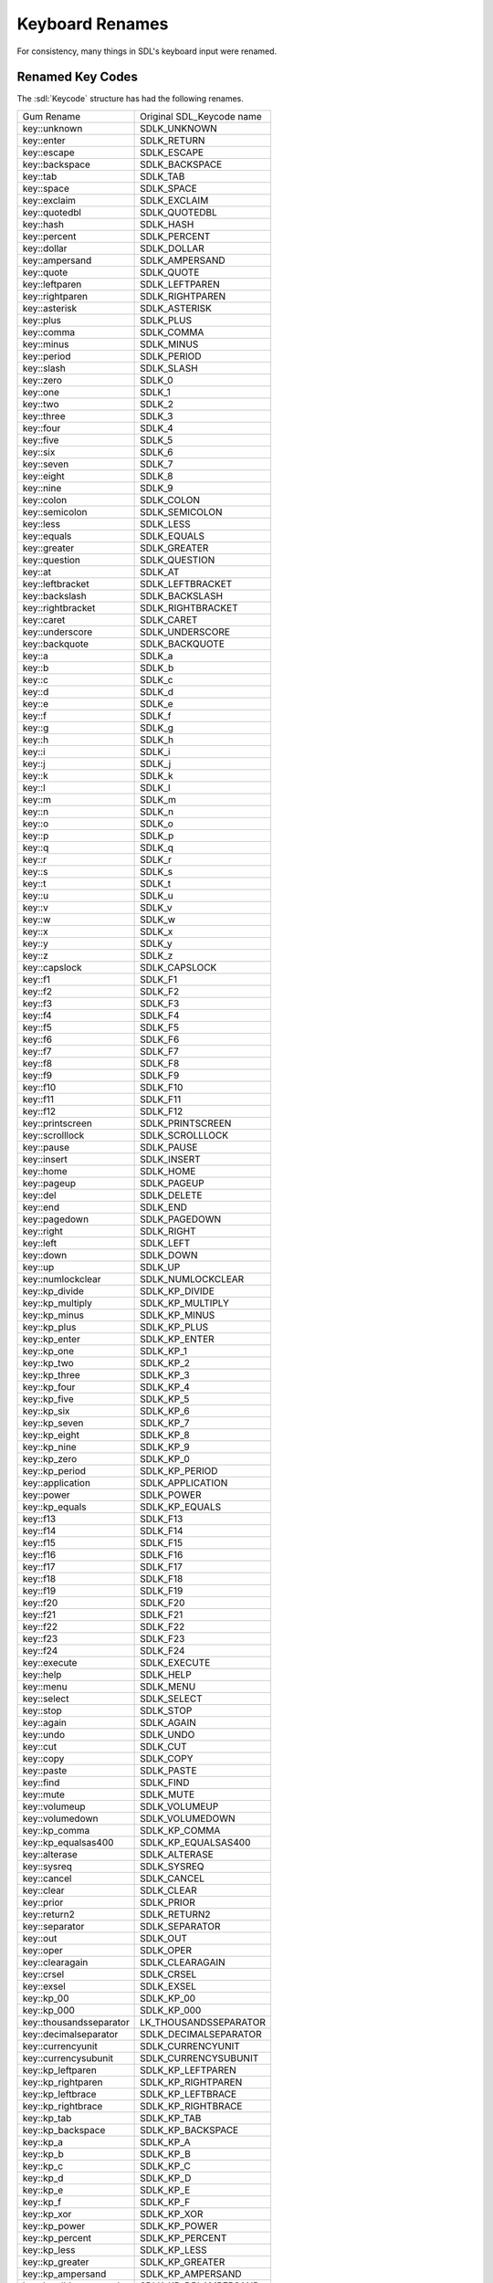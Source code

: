 .. _gum-input-keyboard-renames:

Keyboard Renames
==========================

For consistency, many things in SDL's keyboard input were renamed.

.. _gum-input-keyboard-keycodes:

Renamed Key Codes
-----------------------

The :sdl:`Keycode` structure has had the following renames.

+-------------------------------+--------------------------------+
| Gum Rename                    | Original SDL_Keycode name      |
+-------------------------------+--------------------------------+
| key\:\:unknown                |  SDLK_UNKNOWN                  |
+-------------------------------+--------------------------------+
| key\:\:enter                  |  SDLK_RETURN                   |
+-------------------------------+--------------------------------+
| key\:\:escape                 |  SDLK_ESCAPE                   |
+-------------------------------+--------------------------------+
| key\:\:backspace              |  SDLK_BACKSPACE                |
+-------------------------------+--------------------------------+
| key\:\:tab                    |  SDLK_TAB                      |
+-------------------------------+--------------------------------+
| key\:\:space                  |  SDLK_SPACE                    |
+-------------------------------+--------------------------------+
| key\:\:exclaim                |  SDLK_EXCLAIM                  |
+-------------------------------+--------------------------------+
| key\:\:quotedbl               |  SDLK_QUOTEDBL                 |
+-------------------------------+--------------------------------+
| key\:\:hash                   |  SDLK_HASH                     |
+-------------------------------+--------------------------------+
| key\:\:percent                |  SDLK_PERCENT                  |
+-------------------------------+--------------------------------+
| key\:\:dollar                 |  SDLK_DOLLAR                   |
+-------------------------------+--------------------------------+
| key\:\:ampersand              |  SDLK_AMPERSAND                |
+-------------------------------+--------------------------------+
| key\:\:quote                  |  SDLK_QUOTE                    |
+-------------------------------+--------------------------------+
| key\:\:leftparen              |  SDLK_LEFTPAREN                |
+-------------------------------+--------------------------------+
| key\:\:rightparen             |  SDLK_RIGHTPAREN               |
+-------------------------------+--------------------------------+
| key\:\:asterisk               |  SDLK_ASTERISK                 |
+-------------------------------+--------------------------------+
| key\:\:plus                   |  SDLK_PLUS                     |
+-------------------------------+--------------------------------+
| key\:\:comma                  |  SDLK_COMMA                    |
+-------------------------------+--------------------------------+
| key\:\:minus                  |  SDLK_MINUS                    |
+-------------------------------+--------------------------------+
| key\:\:period                 |  SDLK_PERIOD                   |
+-------------------------------+--------------------------------+
| key\:\:slash                  |  SDLK_SLASH                    |
+-------------------------------+--------------------------------+
| key\:\:zero                   |  SDLK_0                        |
+-------------------------------+--------------------------------+
| key\:\:one                    |  SDLK_1                        |
+-------------------------------+--------------------------------+
| key\:\:two                    |  SDLK_2                        |
+-------------------------------+--------------------------------+
| key\:\:three                  |  SDLK_3                        |
+-------------------------------+--------------------------------+
| key\:\:four                   |  SDLK_4                        |
+-------------------------------+--------------------------------+
| key\:\:five                   |  SDLK_5                        |
+-------------------------------+--------------------------------+
| key\:\:six                    |  SDLK_6                        |
+-------------------------------+--------------------------------+
| key\:\:seven                  |  SDLK_7                        |
+-------------------------------+--------------------------------+
| key\:\:eight                  |  SDLK_8                        |
+-------------------------------+--------------------------------+
| key\:\:nine                   |  SDLK_9                        |
+-------------------------------+--------------------------------+
| key\:\:colon                  |  SDLK_COLON                    |
+-------------------------------+--------------------------------+
| key\:\:semicolon              |  SDLK_SEMICOLON                |
+-------------------------------+--------------------------------+
| key\:\:less                   |  SDLK_LESS                     |
+-------------------------------+--------------------------------+
| key\:\:equals                 |  SDLK_EQUALS                   |
+-------------------------------+--------------------------------+
| key\:\:greater                |  SDLK_GREATER                  |
+-------------------------------+--------------------------------+
| key\:\:question               |  SDLK_QUESTION                 |
+-------------------------------+--------------------------------+
| key\:\:at                     |  SDLK_AT                       |
+-------------------------------+--------------------------------+
| key\:\:leftbracket            |  SDLK_LEFTBRACKET              |
+-------------------------------+--------------------------------+
| key\:\:backslash              |  SDLK_BACKSLASH                |
+-------------------------------+--------------------------------+
| key\:\:rightbracket           |  SDLK_RIGHTBRACKET             |
+-------------------------------+--------------------------------+
| key\:\:caret                  |  SDLK_CARET                    |
+-------------------------------+--------------------------------+
| key\:\:underscore             |  SDLK_UNDERSCORE               |
+-------------------------------+--------------------------------+
| key\:\:backquote              |  SDLK_BACKQUOTE                |
+-------------------------------+--------------------------------+
| key\:\:a                      |  SDLK_a                        |
+-------------------------------+--------------------------------+
| key\:\:b                      |  SDLK_b                        |
+-------------------------------+--------------------------------+
| key\:\:c                      |  SDLK_c                        |
+-------------------------------+--------------------------------+
| key\:\:d                      |  SDLK_d                        |
+-------------------------------+--------------------------------+
| key\:\:e                      |  SDLK_e                        |
+-------------------------------+--------------------------------+
| key\:\:f                      |  SDLK_f                        |
+-------------------------------+--------------------------------+
| key\:\:g                      |  SDLK_g                        |
+-------------------------------+--------------------------------+
| key\:\:h                      |  SDLK_h                        |
+-------------------------------+--------------------------------+
| key\:\:i                      |  SDLK_i                        |
+-------------------------------+--------------------------------+
| key\:\:j                      |  SDLK_j                        |
+-------------------------------+--------------------------------+
| key\:\:k                      |  SDLK_k                        |
+-------------------------------+--------------------------------+
| key\:\:l                      |  SDLK_l                        |
+-------------------------------+--------------------------------+
| key\:\:m                      |  SDLK_m                        |
+-------------------------------+--------------------------------+
| key\:\:n                      |  SDLK_n                        |
+-------------------------------+--------------------------------+
| key\:\:o                      |  SDLK_o                        |
+-------------------------------+--------------------------------+
| key\:\:p                      |  SDLK_p                        |
+-------------------------------+--------------------------------+
| key\:\:q                      |  SDLK_q                        |
+-------------------------------+--------------------------------+
| key\:\:r                      |  SDLK_r                        |
+-------------------------------+--------------------------------+
| key\:\:s                      |  SDLK_s                        |
+-------------------------------+--------------------------------+
| key\:\:t                      |  SDLK_t                        |
+-------------------------------+--------------------------------+
| key\:\:u                      |  SDLK_u                        |
+-------------------------------+--------------------------------+
| key\:\:v                      |  SDLK_v                        |
+-------------------------------+--------------------------------+
| key\:\:w                      |  SDLK_w                        |
+-------------------------------+--------------------------------+
| key\:\:x                      |  SDLK_x                        |
+-------------------------------+--------------------------------+
| key\:\:y                      |  SDLK_y                        |
+-------------------------------+--------------------------------+
| key\:\:z                      |  SDLK_z                        |
+-------------------------------+--------------------------------+
| key\:\:capslock               |  SDLK_CAPSLOCK                 |
+-------------------------------+--------------------------------+
| key\:\:f1                     |  SDLK_F1                       |
+-------------------------------+--------------------------------+
| key\:\:f2                     |  SDLK_F2                       |
+-------------------------------+--------------------------------+
| key\:\:f3                     |  SDLK_F3                       |
+-------------------------------+--------------------------------+
| key\:\:f4                     |  SDLK_F4                       |
+-------------------------------+--------------------------------+
| key\:\:f5                     |  SDLK_F5                       |
+-------------------------------+--------------------------------+
| key\:\:f6                     |  SDLK_F6                       |
+-------------------------------+--------------------------------+
| key\:\:f7                     |  SDLK_F7                       |
+-------------------------------+--------------------------------+
| key\:\:f8                     |  SDLK_F8                       |
+-------------------------------+--------------------------------+
| key\:\:f9                     |  SDLK_F9                       |
+-------------------------------+--------------------------------+
| key\:\:f10                    |  SDLK_F10                      |
+-------------------------------+--------------------------------+
| key\:\:f11                    |  SDLK_F11                      |
+-------------------------------+--------------------------------+
| key\:\:f12                    |  SDLK_F12                      |
+-------------------------------+--------------------------------+
| key\:\:printscreen            |  SDLK_PRINTSCREEN              |
+-------------------------------+--------------------------------+
| key\:\:scrolllock             |  SDLK_SCROLLLOCK               |
+-------------------------------+--------------------------------+
| key\:\:pause                  |  SDLK_PAUSE                    |
+-------------------------------+--------------------------------+
| key\:\:insert                 |  SDLK_INSERT                   |
+-------------------------------+--------------------------------+
| key\:\:home                   |  SDLK_HOME                     |
+-------------------------------+--------------------------------+
| key\:\:pageup                 |  SDLK_PAGEUP                   |
+-------------------------------+--------------------------------+
| key\:\:del                    |  SDLK_DELETE                   |
+-------------------------------+--------------------------------+
| key\:\:end                    |  SDLK_END                      |
+-------------------------------+--------------------------------+
| key\:\:pagedown               |  SDLK_PAGEDOWN                 |
+-------------------------------+--------------------------------+
| key\:\:right                  |  SDLK_RIGHT                    |
+-------------------------------+--------------------------------+
| key\:\:left                   |  SDLK_LEFT                     |
+-------------------------------+--------------------------------+
| key\:\:down                   |  SDLK_DOWN                     |
+-------------------------------+--------------------------------+
| key\:\:up                     |  SDLK_UP                       |
+-------------------------------+--------------------------------+
| key\:\:numlockclear           |  SDLK_NUMLOCKCLEAR             |
+-------------------------------+--------------------------------+
| key\:\:kp_divide              |  SDLK_KP_DIVIDE                |
+-------------------------------+--------------------------------+
| key\:\:kp_multiply            |  SDLK_KP_MULTIPLY              |
+-------------------------------+--------------------------------+
| key\:\:kp_minus               |  SDLK_KP_MINUS                 |
+-------------------------------+--------------------------------+
| key\:\:kp_plus                |  SDLK_KP_PLUS                  |
+-------------------------------+--------------------------------+
| key\:\:kp_enter               |  SDLK_KP_ENTER                 |
+-------------------------------+--------------------------------+
| key\:\:kp_one                 |  SDLK_KP_1                     |
+-------------------------------+--------------------------------+
| key\:\:kp_two                 |  SDLK_KP_2                     |
+-------------------------------+--------------------------------+
| key\:\:kp_three               |  SDLK_KP_3                     |
+-------------------------------+--------------------------------+
| key\:\:kp_four                |  SDLK_KP_4                     |
+-------------------------------+--------------------------------+
| key\:\:kp_five                |  SDLK_KP_5                     |
+-------------------------------+--------------------------------+
| key\:\:kp_six                 |  SDLK_KP_6                     |
+-------------------------------+--------------------------------+
| key\:\:kp_seven               |  SDLK_KP_7                     |
+-------------------------------+--------------------------------+
| key\:\:kp_eight               |  SDLK_KP_8                     |
+-------------------------------+--------------------------------+
| key\:\:kp_nine                |  SDLK_KP_9                     |
+-------------------------------+--------------------------------+
| key\:\:kp_zero                |  SDLK_KP_0                     |
+-------------------------------+--------------------------------+
| key\:\:kp_period              |  SDLK_KP_PERIOD                |
+-------------------------------+--------------------------------+
| key\:\:application            |  SDLK_APPLICATION              |
+-------------------------------+--------------------------------+
| key\:\:power                  |  SDLK_POWER                    |
+-------------------------------+--------------------------------+
| key\:\:kp_equals              |  SDLK_KP_EQUALS                |
+-------------------------------+--------------------------------+
| key\:\:f13                    |  SDLK_F13                      |
+-------------------------------+--------------------------------+
| key\:\:f14                    |  SDLK_F14                      |
+-------------------------------+--------------------------------+
| key\:\:f15                    |  SDLK_F15                      |
+-------------------------------+--------------------------------+
| key\:\:f16                    |  SDLK_F16                      |
+-------------------------------+--------------------------------+
| key\:\:f17                    |  SDLK_F17                      |
+-------------------------------+--------------------------------+
| key\:\:f18                    |  SDLK_F18                      |
+-------------------------------+--------------------------------+
| key\:\:f19                    |  SDLK_F19                      |
+-------------------------------+--------------------------------+
| key\:\:f20                    |  SDLK_F20                      |
+-------------------------------+--------------------------------+
| key\:\:f21                    |  SDLK_F21                      |
+-------------------------------+--------------------------------+
| key\:\:f22                    |  SDLK_F22                      |
+-------------------------------+--------------------------------+
| key\:\:f23                    |  SDLK_F23                      |
+-------------------------------+--------------------------------+
| key\:\:f24                    |  SDLK_F24                      |
+-------------------------------+--------------------------------+
| key\:\:execute                |  SDLK_EXECUTE                  |
+-------------------------------+--------------------------------+
| key\:\:help                   |  SDLK_HELP                     |
+-------------------------------+--------------------------------+
| key\:\:menu                   |  SDLK_MENU                     |
+-------------------------------+--------------------------------+
| key\:\:select                 |  SDLK_SELECT                   |
+-------------------------------+--------------------------------+
| key\:\:stop                   |  SDLK_STOP                     |
+-------------------------------+--------------------------------+
| key\:\:again                  |  SDLK_AGAIN                    |
+-------------------------------+--------------------------------+
| key\:\:undo                   |  SDLK_UNDO                     |
+-------------------------------+--------------------------------+
| key\:\:cut                    |  SDLK_CUT                      |
+-------------------------------+--------------------------------+
| key\:\:copy                   |  SDLK_COPY                     |
+-------------------------------+--------------------------------+
| key\:\:paste                  |  SDLK_PASTE                    |
+-------------------------------+--------------------------------+
| key\:\:find                   |  SDLK_FIND                     |
+-------------------------------+--------------------------------+
| key\:\:mute                   |  SDLK_MUTE                     |
+-------------------------------+--------------------------------+
| key\:\:volumeup               |  SDLK_VOLUMEUP                 |
+-------------------------------+--------------------------------+
| key\:\:volumedown             |  SDLK_VOLUMEDOWN               |
+-------------------------------+--------------------------------+
| key\:\:kp_comma               |  SDLK_KP_COMMA                 |
+-------------------------------+--------------------------------+
| key\:\:kp_equalsas400         |  SDLK_KP_EQUALSAS400           |
+-------------------------------+--------------------------------+
| key\:\:alterase               |  SDLK_ALTERASE                 |
+-------------------------------+--------------------------------+
| key\:\:sysreq                 |  SDLK_SYSREQ                   |
+-------------------------------+--------------------------------+
| key\:\:cancel                 |  SDLK_CANCEL                   |
+-------------------------------+--------------------------------+
| key\:\:clear                  |  SDLK_CLEAR                    |
+-------------------------------+--------------------------------+
| key\:\:prior                  |  SDLK_PRIOR                    |
+-------------------------------+--------------------------------+
| key\:\:return2                |  SDLK_RETURN2                  |
+-------------------------------+--------------------------------+
| key\:\:separator              |  SDLK_SEPARATOR                |
+-------------------------------+--------------------------------+
| key\:\:out                    |  SDLK_OUT                      |
+-------------------------------+--------------------------------+
| key\:\:oper                   |  SDLK_OPER                     |
+-------------------------------+--------------------------------+
| key\:\:clearagain             |  SDLK_CLEARAGAIN               |
+-------------------------------+--------------------------------+
| key\:\:crsel                  |  SDLK_CRSEL                    |
+-------------------------------+--------------------------------+
| key\:\:exsel                  |  SDLK_EXSEL                    |
+-------------------------------+--------------------------------+
| key\:\:kp_00                  |  SDLK_KP_00                    |
+-------------------------------+--------------------------------+
| key\:\:kp_000                 |  SDLK_KP_000                   |
+-------------------------------+--------------------------------+
| key\:\:thousandsseparator     |  LK_THOUSANDSSEPARATOR         |
+-------------------------------+--------------------------------+
| key\:\:decimalseparator       |  SDLK_DECIMALSEPARATOR         |
+-------------------------------+--------------------------------+
| key\:\:currencyunit           |  SDLK_CURRENCYUNIT             |
+-------------------------------+--------------------------------+
| key\:\:currencysubunit        |  SDLK_CURRENCYSUBUNIT          |
+-------------------------------+--------------------------------+
| key\:\:kp_leftparen           |  SDLK_KP_LEFTPAREN             |
+-------------------------------+--------------------------------+
| key\:\:kp_rightparen          |  SDLK_KP_RIGHTPAREN            |
+-------------------------------+--------------------------------+
| key\:\:kp_leftbrace           |  SDLK_KP_LEFTBRACE             |
+-------------------------------+--------------------------------+
| key\:\:kp_rightbrace          |  SDLK_KP_RIGHTBRACE            |
+-------------------------------+--------------------------------+
| key\:\:kp_tab                 |  SDLK_KP_TAB                   |
+-------------------------------+--------------------------------+
| key\:\:kp_backspace           |  SDLK_KP_BACKSPACE             |
+-------------------------------+--------------------------------+
| key\:\:kp_a                   |  SDLK_KP_A                     |
+-------------------------------+--------------------------------+
| key\:\:kp_b                   |  SDLK_KP_B                     |
+-------------------------------+--------------------------------+
| key\:\:kp_c                   |  SDLK_KP_C                     |
+-------------------------------+--------------------------------+
| key\:\:kp_d                   |  SDLK_KP_D                     |
+-------------------------------+--------------------------------+
| key\:\:kp_e                   |  SDLK_KP_E                     |
+-------------------------------+--------------------------------+
| key\:\:kp_f                   |  SDLK_KP_F                     |
+-------------------------------+--------------------------------+
| key\:\:kp_xor                 |  SDLK_KP_XOR                   |
+-------------------------------+--------------------------------+
| key\:\:kp_power               |  SDLK_KP_POWER                 |
+-------------------------------+--------------------------------+
| key\:\:kp_percent             |  SDLK_KP_PERCENT               |
+-------------------------------+--------------------------------+
| key\:\:kp_less                |  SDLK_KP_LESS                  |
+-------------------------------+--------------------------------+
| key\:\:kp_greater             |  SDLK_KP_GREATER               |
+-------------------------------+--------------------------------+
| key\:\:kp_ampersand           |  SDLK_KP_AMPERSAND             |
+-------------------------------+--------------------------------+
| key\:\:kp_dblampersand        |  SDLK_KP_DBLAMPERSAND          |
+-------------------------------+--------------------------------+
| key\:\:kp_verticalbar         |  SDLK_KP_VERTICALBAR           |
+-------------------------------+--------------------------------+
| key\:\:kp_dblverticalbar      |  DLK_KP_DBLVERTICALBAR         |
+-------------------------------+--------------------------------+
| key\:\:kp_colon               |  SDLK_KP_COLON                 |
+-------------------------------+--------------------------------+
| key\:\:kp_hash                |  SDLK_KP_HASH                  |
+-------------------------------+--------------------------------+
| key\:\:kp_space               |  SDLK_KP_SPACE                 |
+-------------------------------+--------------------------------+
| key\:\:kp_at                  |  SDLK_KP_AT                    |
+-------------------------------+--------------------------------+
| key\:\:kp_exclam              |  SDLK_KP_EXCLAM                |
+-------------------------------+--------------------------------+
| key\:\:kp_memstore            |  SDLK_KP_MEMSTORE              |
+-------------------------------+--------------------------------+
| key\:\:kp_memrecall           |  SDLK_KP_MEMRECALL             |
+-------------------------------+--------------------------------+
| key\:\:kp_memclear            |  SDLK_KP_MEMCLEAR              |
+-------------------------------+--------------------------------+
| key\:\:kp_memadd              |  SDLK_KP_MEMADD                |
+-------------------------------+--------------------------------+
| key\:\:kp_memsubtract         |  SDLK_KP_MEMSUBTRACT           |
+-------------------------------+--------------------------------+
| key\:\:kp_memmultiply         |  SDLK_KP_MEMMULTIPLY           |
+-------------------------------+--------------------------------+
| key\:\:kp_memdivide           |  SDLK_KP_MEMDIVIDE             |
+-------------------------------+--------------------------------+
| key\:\:kp_plusminus           |  SDLK_KP_PLUSMINUS             |
+-------------------------------+--------------------------------+
| key\:\:kp_clear               |  SDLK_KP_CLEAR                 |
+-------------------------------+--------------------------------+
| key\:\:kp_clearentry          |  SDLK_KP_CLEARENTRY            |
+-------------------------------+--------------------------------+
| key\:\:kp_binary              |  SDLK_KP_BINARY                |
+-------------------------------+--------------------------------+
| key\:\:kp_octal               |  SDLK_KP_OCTAL                 |
+-------------------------------+--------------------------------+
| key\:\:kp_decimal             |  SDLK_KP_DECIMAL               |
+-------------------------------+--------------------------------+
| key\:\:kp_hexadecimal         |  SDLK_KP_HEXADECIMAL           |
+-------------------------------+--------------------------------+
| key\:\:lctrl                  |  SDLK_LCTRL                    |
+-------------------------------+--------------------------------+
| key\:\:lshift                 |  SDLK_LSHIFT                   |
+-------------------------------+--------------------------------+
| key\:\:lalt                   |  SDLK_LALT                     |
+-------------------------------+--------------------------------+
| key\:\:lgui                   |  SDLK_LGUI                     |
+-------------------------------+--------------------------------+
| key\:\:rctrl                  |  SDLK_RCTRL                    |
+-------------------------------+--------------------------------+
| key\:\:rshift                 |  SDLK_RSHIFT                   |
+-------------------------------+--------------------------------+
| key\:\:ralt                   |  SDLK_RALT                     |
+-------------------------------+--------------------------------+
| key\:\:rgui                   |  SDLK_RGUI                     |
+-------------------------------+--------------------------------+
| key\:\:mode                   |  SDLK_MODE                     |
+-------------------------------+--------------------------------+
| key\:\:audionext              |  SDLK_AUDIONEXT                |
+-------------------------------+--------------------------------+
| key\:\:audioprev              |  SDLK_AUDIOPREV                |
+-------------------------------+--------------------------------+
| key\:\:audiostop              |  SDLK_AUDIOSTOP                |
+-------------------------------+--------------------------------+
| key\:\:audioplay              |  SDLK_AUDIOPLAY                |
+-------------------------------+--------------------------------+
| key\:\:audiomute              |  SDLK_AUDIOMUTE                |
+-------------------------------+--------------------------------+
| key\:\:mediaselect            |  SDLK_MEDIASELECT              |
+-------------------------------+--------------------------------+
| key\:\:www                    |  SDLK_WWW                      |
+-------------------------------+--------------------------------+
| key\:\:mail                   |  SDLK_MAIL                     |
+-------------------------------+--------------------------------+
| key\:\:calculator             |  SDLK_CALCULATOR               |
+-------------------------------+--------------------------------+
| key\:\:computer               |  SDLK_COMPUTER                 |
+-------------------------------+--------------------------------+
| key\:\:ac_search              |  SDLK_AC_SEARCH                |
+-------------------------------+--------------------------------+
| key\:\:ac_home                |  SDLK_AC_HOME                  |
+-------------------------------+--------------------------------+
| key\:\:ac_back                |  SDLK_AC_BACK                  |
+-------------------------------+--------------------------------+
| key\:\:ac_forward             |  SDLK_AC_FORWARD               |
+-------------------------------+--------------------------------+
| key\:\:ac_stop                |  SDLK_AC_STOP                  |
+-------------------------------+--------------------------------+
| key\:\:ac_refresh             |  SDLK_AC_REFRESH               |
+-------------------------------+--------------------------------+
| key\:\:ac_bookmarks           |  SDLK_AC_BOOKMARKS             |
+-------------------------------+--------------------------------+
| key\:\:brightnessdown         |  SDLK_BRIGHTNESSDOWN           |
+-------------------------------+--------------------------------+
| key\:\:brightnessup           |  SDLK_BRIGHTNESSUP             |
+-------------------------------+--------------------------------+
| key\:\:displayswitch          |  SDLK_DISPLAYSWITCH            |
+-------------------------------+--------------------------------+
| key\:\:kbdillumtoggle         |  SDLK_KBDILLUMTOGGLE           |
+-------------------------------+--------------------------------+
| key\:\:kbdillumdown           |  SDLK_KBDILLUMDOWN             |
+-------------------------------+--------------------------------+
| key\:\:kbdillumup             |  SDLK_KBDILLUMUP               |
+-------------------------------+--------------------------------+
| key\:\:eject                  |  SDLK_EJECT                    |
+-------------------------------+--------------------------------+
| key\:\:sleep                  |  SDLK_SLEEP                    |
+-------------------------------+--------------------------------+

.. _gum-input-keyboard-scancodes:

Renamed Scan Codes
-------------------

The :sdl:`Scancode` structure has had the following renames.

+-----------------------------+----------------------------------------+
| Gum Rename                  | Original SDL_Scancode name             |
+-----------------------------+----------------------------------------+
| scan\:\:unknown             | SDL_SCANCODE_UNKNOWN                   |
+-----------------------------+----------------------------------------+
| scan\:\:a                   | SDL_SCANCODE_A                         |
+-----------------------------+----------------------------------------+
| scan\:\:b                   | SDL_SCANCODE_B                         |
+-----------------------------+----------------------------------------+
| scan\:\:c                   | SDL_SCANCODE_C                         |
+-----------------------------+----------------------------------------+
| scan\:\:d                   | SDL_SCANCODE_D                         |
+-----------------------------+----------------------------------------+
| scan\:\:e                   | SDL_SCANCODE_E                         |
+-----------------------------+----------------------------------------+
| scan\:\:f                   | SDL_SCANCODE_F                         |
+-----------------------------+----------------------------------------+
| scan\:\:g                   | SDL_SCANCODE_G                         |
+-----------------------------+----------------------------------------+
| scan\:\:h                   | SDL_SCANCODE_H                         |
+-----------------------------+----------------------------------------+
| scan\:\:i                   | SDL_SCANCODE_I                         |
+-----------------------------+----------------------------------------+
| scan\:\:j                   | SDL_SCANCODE_J                         |
+-----------------------------+----------------------------------------+
| scan\:\:k                   | SDL_SCANCODE_K                         |
+-----------------------------+----------------------------------------+
| scan\:\:l                   | SDL_SCANCODE_L                         |
+-----------------------------+----------------------------------------+
| scan\:\:m                   | SDL_SCANCODE_M                         |
+-----------------------------+----------------------------------------+
| scan\:\:n                   | SDL_SCANCODE_N                         |
+-----------------------------+----------------------------------------+
| scan\:\:o                   | SDL_SCANCODE_O                         |
+-----------------------------+----------------------------------------+
| scan\:\:p                   | SDL_SCANCODE_P                         |
+-----------------------------+----------------------------------------+
| scan\:\:q                   | SDL_SCANCODE_Q                         |
+-----------------------------+----------------------------------------+
| scan\:\:r                   | SDL_SCANCODE_R                         |
+-----------------------------+----------------------------------------+
| scan\:\:s                   | SDL_SCANCODE_S                         |
+-----------------------------+----------------------------------------+
| scan\:\:t                   | SDL_SCANCODE_T                         |
+-----------------------------+----------------------------------------+
| scan\:\:u                   | SDL_SCANCODE_U                         |
+-----------------------------+----------------------------------------+
| scan\:\:v                   | SDL_SCANCODE_V                         |
+-----------------------------+----------------------------------------+
| scan\:\:w                   | SDL_SCANCODE_W                         |
+-----------------------------+----------------------------------------+
| scan\:\:x                   | SDL_SCANCODE_X                         |
+-----------------------------+----------------------------------------+
| scan\:\:y                   | SDL_SCANCODE_Y                         |
+-----------------------------+----------------------------------------+
| scan\:\:z                   | SDL_SCANCODE_Z                         |
+-----------------------------+----------------------------------------+
| scan\:\:one                 | SDL_SCANCODE_1                         |
+-----------------------------+----------------------------------------+
| scan\:\:two                 | SDL_SCANCODE_2                         |
+-----------------------------+----------------------------------------+
| scan\:\:three               | SDL_SCANCODE_3                         |
+-----------------------------+----------------------------------------+
| scan\:\:four                | SDL_SCANCODE_4                         |
+-----------------------------+----------------------------------------+
| scan\:\:five                | SDL_SCANCODE_5                         |
+-----------------------------+----------------------------------------+
| scan\:\:six                 | SDL_SCANCODE_6                         |
+-----------------------------+----------------------------------------+
| scan\:\:seven               | SDL_SCANCODE_7                         |
+-----------------------------+----------------------------------------+
| scan\:\:eight               | SDL_SCANCODE_8                         |
+-----------------------------+----------------------------------------+
| scan\:\:nine                | SDL_SCANCODE_9                         |
+-----------------------------+----------------------------------------+
| scan\:\:zero                | SDL_SCANCODE_0                         |
+-----------------------------+----------------------------------------+
| scan\:\:enter               | SDL_SCANCODE_RETURN                    |
+-----------------------------+----------------------------------------+
| scan\:\:escape              | SDL_SCANCODE_ESCAPE                    |
+-----------------------------+----------------------------------------+
| scan\:\:backspace           | SDL_SCANCODE_BACKSPACE                 |
+-----------------------------+----------------------------------------+
| scan\:\:tab                 | SDL_SCANCODE_TAB                       |
+-----------------------------+----------------------------------------+
| scan\:\:space               | SDL_SCANCODE_SPACE                     |
+-----------------------------+----------------------------------------+
| scan\:\:minus               | SDL_SCANCODE_MINUS                     |
+-----------------------------+----------------------------------------+
| scan\:\:equals              | SDL_SCANCODE_EQUALS                    |
+-----------------------------+----------------------------------------+
| scan\:\:leftbracket         | SDL_SCANCODE_LEFTBRACKET               |
+-----------------------------+----------------------------------------+
| scan\:\:rightbracket        | SDL_SCANCODE_RIGHTBRACKET              |
+-----------------------------+----------------------------------------+
| scan\:\:backslash           | SDL_SCANCODE_BACKSLASH                 |
+-----------------------------+----------------------------------------+
| scan\:\:nonushash           | SDL_SCANCODE_NONUSHASH                 |
+-----------------------------+----------------------------------------+
| scan\:\:semicolon           | SDL_SCANCODE_SEMICOLON                 |
+-----------------------------+----------------------------------------+
| scan\:\:apostrophe          | SDL_SCANCODE_APOSTROPHE                |
+-----------------------------+----------------------------------------+
| scan\:\:grave               | SDL_SCANCODE_GRAVE                     |
+-----------------------------+----------------------------------------+
| scan\:\:comma               | SDL_SCANCODE_COMMA                     |
+-----------------------------+----------------------------------------+
| scan\:\:period              | SDL_SCANCODE_PERIOD                    |
+-----------------------------+----------------------------------------+
| scan\:\:slash               | SDL_SCANCODE_SLASH                     |
+-----------------------------+----------------------------------------+
| scan\:\:capslock            | SDL_SCANCODE_CAPSLOCK                  |
+-----------------------------+----------------------------------------+
| scan\:\:f1                  | SDL_SCANCODE_F1                        |
+-----------------------------+----------------------------------------+
| scan\:\:f2                  | SDL_SCANCODE_F2                        |
+-----------------------------+----------------------------------------+
| scan\:\:f3                  | SDL_SCANCODE_F3                        |
+-----------------------------+----------------------------------------+
| scan\:\:f4                  | SDL_SCANCODE_F4                        |
+-----------------------------+----------------------------------------+
| scan\:\:f5                  | SDL_SCANCODE_F5                        |
+-----------------------------+----------------------------------------+
| scan\:\:f6                  | SDL_SCANCODE_F6                        |
+-----------------------------+----------------------------------------+
| scan\:\:f7                  | SDL_SCANCODE_F7                        |
+-----------------------------+----------------------------------------+
| scan\:\:f8                  | SDL_SCANCODE_F8                        |
+-----------------------------+----------------------------------------+
| scan\:\:f9                  | SDL_SCANCODE_F9                        |
+-----------------------------+----------------------------------------+
| scan\:\:f10                 | SDL_SCANCODE_F10                       |
+-----------------------------+----------------------------------------+
| scan\:\:f11                 | SDL_SCANCODE_F11                       |
+-----------------------------+----------------------------------------+
| scan\:\:f12                 | SDL_SCANCODE_F12                       |
+-----------------------------+----------------------------------------+
| scan\:\:printscreen         | SDL_SCANCODE_PRINTSCREEN               |
+-----------------------------+----------------------------------------+
| scan\:\:scrolllock          | SDL_SCANCODE_SCROLLLOCK                |
+-----------------------------+----------------------------------------+
| scan\:\:pause               | SDL_SCANCODE_PAUSE                     |
+-----------------------------+----------------------------------------+
| scan\:\:insert              | SDL_SCANCODE_INSERT                    |
+-----------------------------+----------------------------------------+
| scan\:\:home                | SDL_SCANCODE_HOME                      |
+-----------------------------+----------------------------------------+
| scan\:\:pageup              | SDL_SCANCODE_PAGEUP                    |
+-----------------------------+----------------------------------------+
| scan\:\:del                 | SDL_SCANCODE_DELETE                    |
+-----------------------------+----------------------------------------+
| scan\:\:end                 | SDL_SCANCODE_END                       |
+-----------------------------+----------------------------------------+
| scan\:\:pagedown            | SDL_SCANCODE_PAGEDOWN                  |
+-----------------------------+----------------------------------------+
| scan\:\:right               | SDL_SCANCODE_RIGHT                     |
+-----------------------------+----------------------------------------+
| scan\:\:left                | SDL_SCANCODE_LEFT                      |
+-----------------------------+----------------------------------------+
| scan\:\:down                | SDL_SCANCODE_DOWN                      |
+-----------------------------+----------------------------------------+
| scan\:\:up                  | SDL_SCANCODE_UP                        |
+-----------------------------+----------------------------------------+
| scan\:\:numlockclear        | SDL_SCANCODE_NUMLOCKCLEAR              |
+-----------------------------+----------------------------------------+
| scan\:\:kp_divide           | SDL_SCANCODE_KP_DIVIDE                 |
+-----------------------------+----------------------------------------+
| scan\:\:kp_multiply         | SDL_SCANCODE_KP_MULTIPLY               |
+-----------------------------+----------------------------------------+
| scan\:\:kp_minus            | SDL_SCANCODE_KP_MINUS                  |
+-----------------------------+----------------------------------------+
| scan\:\:kp_plus             | SDL_SCANCODE_KP_PLUS                   |
+-----------------------------+----------------------------------------+
| scan\:\:kp_enter            | SDL_SCANCODE_KP_ENTER                  |
+-----------------------------+----------------------------------------+
| scan\:\:kp_1                | SDL_SCANCODE_KP_1                      |
+-----------------------------+----------------------------------------+
| scan\:\:kp_2                | SDL_SCANCODE_KP_2                      |
+-----------------------------+----------------------------------------+
| scan\:\:kp_3                | SDL_SCANCODE_KP_3                      |
+-----------------------------+----------------------------------------+
| scan\:\:kp_4                | SDL_SCANCODE_KP_4                      |
+-----------------------------+----------------------------------------+
| scan\:\:kp_5                | SDL_SCANCODE_KP_5                      |
+-----------------------------+----------------------------------------+
| scan\:\:kp_6                | SDL_SCANCODE_KP_6                      |
+-----------------------------+----------------------------------------+
| scan\:\:kp_7                | SDL_SCANCODE_KP_7                      |
+-----------------------------+----------------------------------------+
| scan\:\:kp_8                | SDL_SCANCODE_KP_8                      |
+-----------------------------+----------------------------------------+
| scan\:\:kp_9                | SDL_SCANCODE_KP_9                      |
+-----------------------------+----------------------------------------+
| scan\:\:kp_0                | SDL_SCANCODE_KP_0                      |
+-----------------------------+----------------------------------------+
| scan\:\:kp_period           | SDL_SCANCODE_KP_PERIOD                 |
+-----------------------------+----------------------------------------+
| scan\:\:nonusbackslash      | SDL_SCANCODE_NONUSBACKSLASH            |
+-----------------------------+----------------------------------------+
| scan\:\:application         | SDL_SCANCODE_APPLICATION               |
+-----------------------------+----------------------------------------+
| scan\:\:power               | SDL_SCANCODE_POWER                     |
+-----------------------------+----------------------------------------+
| scan\:\:kp_equals           | SDL_SCANCODE_KP_EQUALS                 |
+-----------------------------+----------------------------------------+
| scan\:\:f13                 | SDL_SCANCODE_F13                       |
+-----------------------------+----------------------------------------+
| scan\:\:f14                 | SDL_SCANCODE_F14                       |
+-----------------------------+----------------------------------------+
| scan\:\:f15                 | SDL_SCANCODE_F15                       |
+-----------------------------+----------------------------------------+
| scan\:\:f16                 | SDL_SCANCODE_F16                       |
+-----------------------------+----------------------------------------+
| scan\:\:f17                 | SDL_SCANCODE_F17                       |
+-----------------------------+----------------------------------------+
| scan\:\:f18                 | SDL_SCANCODE_F18                       |
+-----------------------------+----------------------------------------+
| scan\:\:f19                 | SDL_SCANCODE_F19                       |
+-----------------------------+----------------------------------------+
| scan\:\:f20                 | SDL_SCANCODE_F20                       |
+-----------------------------+----------------------------------------+
| scan\:\:f21                 | SDL_SCANCODE_F21                       |
+-----------------------------+----------------------------------------+
| scan\:\:f22                 | SDL_SCANCODE_F22                       |
+-----------------------------+----------------------------------------+
| scan\:\:f23                 | SDL_SCANCODE_F23                       |
+-----------------------------+----------------------------------------+
| scan\:\:f24                 | SDL_SCANCODE_F24                       |
+-----------------------------+----------------------------------------+
| scan\:\:execute             | SDL_SCANCODE_EXECUTE                   |
+-----------------------------+----------------------------------------+
| scan\:\:help                | SDL_SCANCODE_HELP                      |
+-----------------------------+----------------------------------------+
| scan\:\:menu                | SDL_SCANCODE_MENU                      |
+-----------------------------+----------------------------------------+
| scan\:\:select              | SDL_SCANCODE_SELECT                    |
+-----------------------------+----------------------------------------+
| scan\:\:stop                | SDL_SCANCODE_STOP                      |
+-----------------------------+----------------------------------------+
| scan\:\:again               | SDL_SCANCODE_AGAIN                     |
+-----------------------------+----------------------------------------+
| scan\:\:undo                | SDL_SCANCODE_UNDO                      |
+-----------------------------+----------------------------------------+
| scan\:\:cut                 | SDL_SCANCODE_CUT                       |
+-----------------------------+----------------------------------------+
| scan\:\:copy                | SDL_SCANCODE_COPY                      |
+-----------------------------+----------------------------------------+
| scan\:\:paste               | SDL_SCANCODE_PASTE                     |
+-----------------------------+----------------------------------------+
| scan\:\:find                | SDL_SCANCODE_FIND                      |
+-----------------------------+----------------------------------------+
| scan\:\:mute                | SDL_SCANCODE_MUTE                      |
+-----------------------------+----------------------------------------+
| scan\:\:volumeup            | SDL_SCANCODE_VOLUMEUP                  |
+-----------------------------+----------------------------------------+
| scan\:\:volumedown          | SDL_SCANCODE_VOLUMEDOWN                |
+-----------------------------+----------------------------------------+
| scan\:\:kp_comma            | SDL_SCANCODE_KP_COMMA                  |
+-----------------------------+----------------------------------------+
| scan\:\:kp_equalsas400      | SDL_SCANCODE_KP_EQUALSAS400            |
+-----------------------------+----------------------------------------+
| scan\:\:international1      | SDL_SCANCODE_INTERNATIONAL1            |
+-----------------------------+----------------------------------------+
| scan\:\:international2      | SDL_SCANCODE_INTERNATIONAL2            |
+-----------------------------+----------------------------------------+
| scan\:\:international3      | SDL_SCANCODE_INTERNATIONAL3            |
+-----------------------------+----------------------------------------+
| scan\:\:international4      | SDL_SCANCODE_INTERNATIONAL4            |
+-----------------------------+----------------------------------------+
| scan\:\:international5      | SDL_SCANCODE_INTERNATIONAL5            |
+-----------------------------+----------------------------------------+
| scan\:\:international6      | SDL_SCANCODE_INTERNATIONAL6            |
+-----------------------------+----------------------------------------+
| scan\:\:international7      | SDL_SCANCODE_INTERNATIONAL7            |
+-----------------------------+----------------------------------------+
| scan\:\:international8      | SDL_SCANCODE_INTERNATIONAL8            |
+-----------------------------+----------------------------------------+
| scan\:\:international9      | SDL_SCANCODE_INTERNATIONAL9            |
+-----------------------------+----------------------------------------+
| scan\:\:lang1               | SDL_SCANCODE_LANG1                     |
+-----------------------------+----------------------------------------+
| scan\:\:lang2               | SDL_SCANCODE_LANG2                     |
+-----------------------------+----------------------------------------+
| scan\:\:lang3               | SDL_SCANCODE_LANG3                     |
+-----------------------------+----------------------------------------+
| scan\:\:lang4               | SDL_SCANCODE_LANG4                     |
+-----------------------------+----------------------------------------+
| scan\:\:lang5               | SDL_SCANCODE_LANG5                     |
+-----------------------------+----------------------------------------+
| scan\:\:lang6               | SDL_SCANCODE_LANG6                     |
+-----------------------------+----------------------------------------+
| scan\:\:lang7               | SDL_SCANCODE_LANG7                     |
+-----------------------------+----------------------------------------+
| scan\:\:lang8               | SDL_SCANCODE_LANG8                     |
+-----------------------------+----------------------------------------+
| scan\:\:lang9               | SDL_SCANCODE_LANG9                     |
+-----------------------------+----------------------------------------+
| scan\:\:alterase            | SDL_SCANCODE_ALTERASE                  |
+-----------------------------+----------------------------------------+
| scan\:\:sysreq              | SDL_SCANCODE_SYSREQ                    |
+-----------------------------+----------------------------------------+
| scan\:\:cancel              | SDL_SCANCODE_CANCEL                    |
+-----------------------------+----------------------------------------+
| scan\:\:clear               | SDL_SCANCODE_CLEAR                     |
+-----------------------------+----------------------------------------+
| scan\:\:prior               | SDL_SCANCODE_PRIOR                     |
+-----------------------------+----------------------------------------+
| scan\:\:return2             | SDL_SCANCODE_RETURN2                   |
+-----------------------------+----------------------------------------+
| scan\:\:separator           | SDL_SCANCODE_SEPARATOR                 |
+-----------------------------+----------------------------------------+
| scan\:\:out                 | SDL_SCANCODE_OUT                       |
+-----------------------------+----------------------------------------+
| scan\:\:oper                | SDL_SCANCODE_OPER                      |
+-----------------------------+----------------------------------------+
| scan\:\:clearagain          | SDL_SCANCODE_CLEARAGAIN                |
+-----------------------------+----------------------------------------+
| scan\:\:crsel               | SDL_SCANCODE_CRSEL                     |
+-----------------------------+----------------------------------------+
| scan\:\:exsel               | SDL_SCANCODE_EXSEL                     |
+-----------------------------+----------------------------------------+
| scan\:\:kp_00               | SDL_SCANCODE_KP_00                     |
+-----------------------------+----------------------------------------+
| scan\:\:kp_000              | SDL_SCANCODE_KP_000                    |
+-----------------------------+----------------------------------------+
| scan\:\:thousandsseparator  | SDL_SCANCODE_THOUSANDSSEPARATOR        |
+-----------------------+----------------------------------------------+
| scan\:\:decimalseparator    | SDL_SCANCODE_DECIMALSEPARATOR          |
+-----------------------+----------------------------------------------+
| scan\:\:currencyunit        | SDL_SCANCODE_CURRENCYUNIT              |
+-----------------------------+----------------------------------------+
| scan\:\:currencysubunit     | SDL_SCANCODE_CURRENCYSUBUNIT           |
+-----------------------+----------------------------------------------+
| scan\:\:kp_leftparen        | SDL_SCANCODE_KP_LEFTPAREN              |
+-----------------------------+----------------------------------------+
| scan\:\:kp_rightparen       | SDL_SCANCODE_KP_RIGHTPAREN             |
+-----------------------------+----------------------------------------+
| scan\:\:kp_leftbrace        | SDL_SCANCODE_KP_LEFTBRACE              |
+-----------------------------+----------------------------------------+
| scan\:\:kp_rightbrace       | SDL_SCANCODE_KP_RIGHTBRACE             |
+-----------------------------+----------------------------------------+
| scan\:\:kp_tab              | SDL_SCANCODE_KP_TAB                    |
+-----------------------------+----------------------------------------+
| scan\:\:kp_backspace        | SDL_SCANCODE_KP_BACKSPACE              |
+-----------------------------+----------------------------------------+
| scan\:\:kp_a                | SDL_SCANCODE_KP_A                      |
+-----------------------------+----------------------------------------+
| scan\:\:kp_b                | SDL_SCANCODE_KP_B                      |
+-----------------------------+----------------------------------------+
| scan\:\:kp_c                | SDL_SCANCODE_KP_C                      |
+-----------------------------+----------------------------------------+
| scan\:\:kp_d                | SDL_SCANCODE_KP_D                      |
+-----------------------------+----------------------------------------+
| scan\:\:kp_e                | SDL_SCANCODE_KP_E                      |
+-----------------------------+----------------------------------------+
| scan\:\:kp_f                | SDL_SCANCODE_KP_F                      |
+-----------------------------+----------------------------------------+
| scan\:\:kp_xor              | SDL_SCANCODE_KP_XOR                    |
+-----------------------------+----------------------------------------+
| scan\:\:kp_power            | SDL_SCANCODE_KP_POWER                  |
+-----------------------------+----------------------------------------+
| scan\:\:kp_percent          | SDL_SCANCODE_KP_PERCENT                |
+-----------------------------+----------------------------------------+
| scan\:\:kp_less             | SDL_SCANCODE_KP_LESS                   |
+-----------------------------+----------------------------------------+
| scan\:\:kp_greater          | SDL_SCANCODE_KP_GREATER                |
+-----------------------------+----------------------------------------+
| scan\:\:kp_ampersand        | SDL_SCANCODE_KP_AMPERSAND              |
+-----------------------------+----------------------------------------+
| scan\:\:kp_dblampersand     | SDL_SCANCODE_KP_DBLAMPERSAND           |
+-----------------------+----------------------------------------------+
| scan\:\:kp_verticalbar      | SDL_SCANCODE_KP_VERTICALBAR            |
+-----------------------------+----------------------------------------+
| scan\:\:kp_dblverticalbar   | SDL_SCANCODE_KP_DBLVERTICALBAR         |
+-----------------------+----------------------------------------------+
| scan\:\:kp_colon            | SDL_SCANCODE_KP_COLON                  |
+-----------------------------+----------------------------------------+
| scan\:\:kp_hash             | SDL_SCANCODE_KP_HASH                   |
+-----------------------------+----------------------------------------+
| scan\:\:kp_space            | SDL_SCANCODE_KP_SPACE                  |
+-----------------------------+----------------------------------------+
| scan\:\:kp_at               | SDL_SCANCODE_KP_AT                     |
+-----------------------------+----------------------------------------+
| scan\:\:kp_exclam           | SDL_SCANCODE_KP_EXCLAM                 |
+-----------------------------+----------------------------------------+
| scan\:\:kp_memstore         | SDL_SCANCODE_KP_MEMSTORE               |
+-----------------------------+----------------------------------------+
| scan\:\:kp_memrecall        | SDL_SCANCODE_KP_MEMRECALL              |
+-----------------------------+----------------------------------------+
| scan\:\:kp_memclear         | SDL_SCANCODE_KP_MEMCLEAR               |
+-----------------------------+----------------------------------------+
| scan\:\:kp_memadd           | SDL_SCANCODE_KP_MEMADD                 |
+-----------------------------+----------------------------------------+
| scan\:\:kp_memsubtract      | SDL_SCANCODE_KP_MEMSUBTRACT            |
+-----------------------------+----------------------------------------+
| scan\:\:kp_memmultiply      | SDL_SCANCODE_KP_MEMMULTIPLY            |
+-----------------------------+----------------------------------------+
| scan\:\:kp_memdivide        | SDL_SCANCODE_KP_MEMDIVIDE              |
+-----------------------------+----------------------------------------+
| scan\:\:kp_plusminus        | SDL_SCANCODE_KP_PLUSMINUS              |
+-----------------------------+----------------------------------------+
| scan\:\:kp_clear            | SDL_SCANCODE_KP_CLEAR                  |
+-----------------------------+----------------------------------------+
| scan\:\:kp_clearentry       | SDL_SCANCODE_KP_CLEARENTRY             |
+-----------------------------+----------------------------------------+
| scan\:\:kp_binary           | SDL_SCANCODE_KP_BINARY                 |
+-----------------------------+----------------------------------------+
| scan\:\:kp_octal            | SDL_SCANCODE_KP_OCTAL                  |
+-----------------------------+----------------------------------------+
| scan\:\:kp_decimal          | SDL_SCANCODE_KP_DECIMAL                |
+-----------------------------+----------------------------------------+
| scan\:\:kp_hexadecimal      | SDL_SCANCODE_KP_HEXADECIMAL            |
+-----------------------------+----------------------------------------+
| scan\:\:lctrl               | SDL_SCANCODE_LCTRL                     |
+-----------------------------+----------------------------------------+
| scan\:\:lshift              | SDL_SCANCODE_LSHIFT                    |
+-----------------------------+----------------------------------------+
| scan\:\:lalt                | SDL_SCANCODE_LALT                      |
+-----------------------------+----------------------------------------+
| scan\:\:lgui                | SDL_SCANCODE_LGUI                      |
+-----------------------------+----------------------------------------+
| scan\:\:rctrl               | SDL_SCANCODE_RCTRL                     |
+-----------------------------+----------------------------------------+
| scan\:\:rshift              | SDL_SCANCODE_RSHIFT                    |
+-----------------------------+----------------------------------------+
| scan\:\:ralt                | SDL_SCANCODE_RALT                      |
+-----------------------------+----------------------------------------+
| scan\:\:rgui                | SDL_SCANCODE_RGUI                      |
+-----------------------------+----------------------------------------+
| scan\:\:mode                | SDL_SCANCODE_MODE                      |
+-----------------------------+----------------------------------------+
| scan\:\:audionext           | SDL_SCANCODE_AUDIONEXT                 |
+-----------------------------+----------------------------------------+
| scan\:\:audioprev           | SDL_SCANCODE_AUDIOPREV                 |
+-----------------------------+----------------------------------------+
| scan\:\:audiostop           | SDL_SCANCODE_AUDIOSTOP                 |
+-----------------------------+----------------------------------------+
| scan\:\:audioplay           | SDL_SCANCODE_AUDIOPLAY                 |
+-----------------------------+----------------------------------------+
| scan\:\:audiomute           | SDL_SCANCODE_AUDIOMUTE                 |
+-----------------------------+----------------------------------------+
| scan\:\:mediaselect         | SDL_SCANCODE_MEDIASELECT               |
+-----------------------------+----------------------------------------+
| scan\:\:www                 | SDL_SCANCODE_WWW                       |
+-----------------------------+----------------------------------------+
| scan\:\:mail                | SDL_SCANCODE_MAIL                      |
+-----------------------------+----------------------------------------+
| scan\:\:calculator          | SDL_SCANCODE_CALCULATOR                |
+-----------------------------+----------------------------------------+
| scan\:\:computer            | SDL_SCANCODE_COMPUTER                  |
+-----------------------------+----------------------------------------+
| scan\:\:ac_search           | SDL_SCANCODE_AC_SEARCH                 |
+-----------------------------+----------------------------------------+
| scan\:\:ac_home             | SDL_SCANCODE_AC_HOME                   |
+-----------------------------+----------------------------------------+
| scan\:\:ac_back             | SDL_SCANCODE_AC_BACK                   |
+-----------------------------+----------------------------------------+
| scan\:\:ac_forward          | SDL_SCANCODE_AC_FORWARD                |
+-----------------------------+----------------------------------------+
| scan\:\:ac_stop             | SDL_SCANCODE_AC_STOP                   |
+-----------------------------+----------------------------------------+
| scan\:\:ac_refresh          | SDL_SCANCODE_AC_REFRESH                |
+-----------------------------+----------------------------------------+
| scan\:\:ac_bookmarks        | SDL_SCANCODE_AC_BOOKMARKS              |
+-----------------------------+----------------------------------------+
| scan\:\:brightnessdown      | SDL_SCANCODE_BRIGHTNESSDOWN            |
+-----------------------------+----------------------------------------+
| scan\:\:brightnessup        | SDL_SCANCODE_BRIGHTNESSUP              |
+-----------------------------+----------------------------------------+
| scan\:\:displayswitch       | SDL_SCANCODE_DISPLAYSWITCH             |
+-----------------------------+----------------------------------------+
| scan\:\:kbdillumtoggle      | SDL_SCANCODE_KBDILLUMTOGGLE            |
+-----------------------------+----------------------------------------+
| scan\:\:kbdillumdown        | SDL_SCANCODE_KBDILLUMDOWN              |
+-----------------------------+----------------------------------------+
| scan\:\:kbdillumup          | SDL_SCANCODE_KBDILLUMUP                |
+-----------------------------+----------------------------------------+
| scan\:\:eject               | SDL_SCANCODE_EJECT                     |
+-----------------------------+----------------------------------------+
| scan\:\:sleep               | SDL_SCANCODE_SLEEP                     |
+-----------------------------+----------------------------------------+
| scan\:\:app1                | SDL_SCANCODE_APP1                      |
+-----------------------------+----------------------------------------+
| scan\:\:app2                | SDL_SCANCODE_APP2                      |
+-----------------------------+----------------------------------------+
| scan\:\:count               | SDL_NUM_SCANCODES                      |
+-----------------------------+----------------------------------------+

.. _gum-input-keyboard-modifiers:

Renamed Key Modifiers
-------------------------

The :sdl:`Keymod` structure has had the following renames.

+------------------------+-------------------------------+
| Gum Rename             | Original SDL_Keymod name      |
+------------------------+-------------------------------+
| modifier\:\:none       | KMOD_NONE                     |
+------------------------+-------------------------------+
| modifier\:\:lshift     | KMOD_LSHIFT                   |
+------------------------+-------------------------------+
| modifier\:\:rshift     | KMOD_RSHIFT                   |
+------------------------+-------------------------------+
| modifier\:\:lctrl      | KMOD_LCTRL                    |
+------------------------+-------------------------------+
| modifier\:\:rctrl      | KMOD_RCTRL                    |
+------------------------+-------------------------------+
| modifier\:\:lalt       | KMOD_LALT                     |
+------------------------+-------------------------------+
| modifier\:\:ralt       | KMOD_RALT                     |
+------------------------+-------------------------------+
| modifier\:\:lgui       | KMOD_LGUI                     |
+------------------------+-------------------------------+
| modifier\:\:rgui       | KMOD_RGUI                     |
+------------------------+-------------------------------+
| modifier\:\:num        | KMOD_NUM                      |
+------------------------+-------------------------------+
| modifier\:\:caps       | KMOD_CAPS                     |
+------------------------+-------------------------------+
| modifier\:\:mode       | KMOD_MODE                     |
+------------------------+-------------------------------+
| modifier\:\:reserved   | KMOD_RESERVED                 |
+------------------------+-------------------------------+
